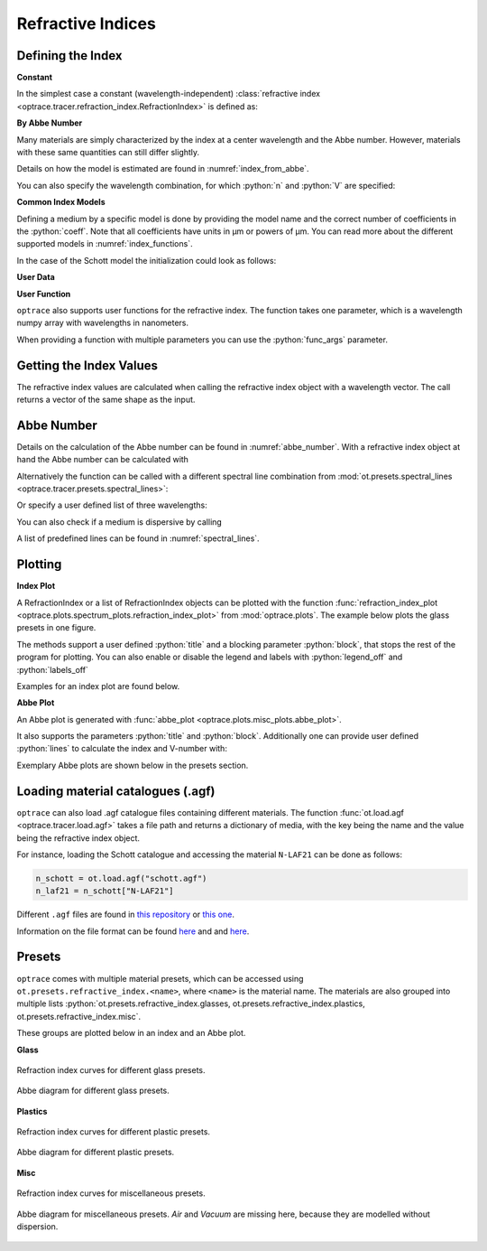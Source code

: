 Refractive Indices
-----------------------

.. role:: python(code)
  :language: python
  :class: highlight


.. testsetup:: *

   import optrace as ot
   import numpy as np

Defining the Index
________________________

**Constant**

In the simplest case a constant (wavelength-independent) :class:`refractive index <optrace.tracer.refraction_index.RefractionIndex>` is defined as:

.. testcode::

   n = ot.RefractionIndex("Constant", n=1.54)

**By Abbe Number**

Many materials are simply characterized by the index at a center wavelength and the Abbe number.
However, materials with these same quantities can still differ slightly.

.. testcode::

   n = ot.RefractionIndex("Abbe", n=1.5, V=32)

Details on how the model is estimated are found in :numref:`index_from_abbe`.

You can also specify the wavelength combination, for which :python:`n` and :python:`V` are specified:

.. testcode::

   n = ot.RefractionIndex("Abbe", n=1.5, V=32, lines=ot.presets.spectral_lines.FeC)


**Common Index Models**
   
Defining a medium by a specific model is done by providing the model name and the correct number of coefficients in the :python:`coeff`.
Note that all coefficients have units in µm or powers of µm. You can read more about the different supported models in :numref:`index_functions`.


In the case of the Schott model the initialization could look as follows:

.. testcode::

   n = ot.RefractionIndex("Schott", coeff=[2.13e-06, 1.65e-08, -6.98e-11, 1.02e-06, 6.56e-10, 0.208])

**User Data**

.. testcode::

   wls = np.linspace(380, 780, 10)
   vals = np.array([1.6, 1.58, 1.55, 1.54, 1.535, 1.532, 1.531, 1.53, 1.529, 1.528])
   n = ot.RefractionIndex("Data", wls=wls, vals=vals)

**User Function**

``optrace`` also supports user functions for the refractive index. The function takes one parameter, which is a wavelength numpy array with wavelengths in nanometers.

.. testcode::

   n = ot.RefractionIndex("Function", func=lambda wl: 1.6 - 1e-4*wl)

When providing a function with multiple parameters you can use the :python:`func_args` parameter.

.. testcode::

   n = ot.RefractionIndex("Function", func=lambda wl, n0: n0 - 1e-4*wl, func_args=dict(n0=1.6))


Getting the Index Values
___________________________

The refractive index values are calculated when calling the refractive index object with a wavelength vector.
The call returns a vector of the same shape as the input.

.. doctest::

   >>> n = ot.RefractionIndex("Abbe", n=1.543, V=62.1)
   >>> wl = np.linspace(380, 780, 5)
   >>> n(wl)
   array([1.56237798, 1.54967658, 1.54334457, 1.53971213, 1.53742918])

Abbe Number
__________________

Details on the calculation of the Abbe number can be found in :numref:`abbe_number`. 
With a refractive index object at hand the Abbe number can be calculated with

.. doctest::

   >>> n = ot.presets.refraction_index.LAF2
   >>> n.abbe_number()
   44.850483919254984


Alternatively the function can be called with a different spectral line combination from :mod:`ot.presets.spectral_lines <optrace.tracer.presets.spectral_lines>`:

.. doctest::

   >>> n.abbe_number(ot.presets.spectral_lines.F_eC_)
   44.57150709341499

Or specify a user defined list of three wavelengths:

.. doctest::

   >>> n.abbe_number([450, 580, 680])
   30.59379412865849


You can also check if a medium is dispersive by calling

.. doctest::

   >>> print(n.is_dispersive())
   True


A list of predefined lines can be found in :numref:`spectral_lines`.

.. _index_plots:

Plotting
_______________________


**Index Plot**

A RefractionIndex or a list of RefractionIndex objects can be plotted with the function :func:`refraction_index_plot <optrace.plots.spectrum_plots.refraction_index_plot>` from :mod:`optrace.plots`.
The example below plots the glass presets in one figure.

.. testcode::

   import optrace.plots as otp

   otp.refraction_index_plot(ot.presets.refraction_index.glasses)

The methods support a user defined :python:`title` and a blocking parameter :python:`block`, that stops the rest of the program for plotting.
You can also enable or disable the legend and labels with :python:`legend_off` and :python:`labels_off`

.. testcode::

   otp.refraction_index_plot(ot.presets.refraction_index.glasses, block=False, title="Test abc",
                             legend_off=False, labels_off=True)

Examples for an index plot are found below.

**Abbe Plot**

An Abbe plot is generated with :func:`abbe_plot <optrace.plots.misc_plots.abbe_plot>`.

.. testcode::

   otp.abbe_plot(ot.presets.refraction_index.glasses)

It also supports the parameters :python:`title` and :python:`block`. Additionally one can provide user defined :python:`lines` to calculate the index and V-number with:

.. testcode::

   otp.abbe_plot(ot.presets.refraction_index.glasses, title="abc", lines=ot.presets.spectral_lines.FeC, block=False)


Exemplary Abbe plots are shown below in the presets section.

.. _agf_load:

Loading material catalogues (.agf)
_________________________________________


``optrace``  can also load .agf catalogue files containing different materials.
The function :func:`ot.load.agf <optrace.tracer.load.agf>` takes a file path and returns a dictionary of media, with the key being the name and the value being the refractive index object.

For instance, loading the Schott catalogue and accessing the material ``N-LAF21`` can be done as follows:

.. code-block:: python

   n_schott = ot.load.agf("schott.agf")
   n_laf21 = n_schott["N-LAF21"]


Different ``.agf`` files are found in `this repository <https://github.com/nzhagen/zemaxglass/tree/master/AGF_files>`__ or `this one <https://github.com/edeforas/Astree/tree/master/glass>`__.


Information on the file format can be found `here <https://neurophysics.ucsd.edu/Manuals/Zemax/ZemaxManual.pdf>`__ and
and `here <https://github.com/nzhagen/zemaxglass/blob/master/ZemaxGlass_user_manual.pdf>`__.


.. _refraction_index_presets:

Presets
_________________

``optrace`` comes with multiple material presets, which can be accessed using ``ot.presets.refractive_index.<name>``, where ``<name>`` is the material name.
The materials are also grouped into multiple lists :python:`ot.presets.refractive_index.glasses, ot.presets.refractive_index.plastics, ot.presets.refractive_index.misc`. 

These groups are plotted below in an index and an Abbe plot.

**Glass**

.. figure:: ../images/glass_presets_n.svg
   :width: 600
   :align: center

   Refraction index curves for different glass presets.

.. figure:: ../images/glass_presets_V.svg
   :width: 600
   :align: center
   
   Abbe diagram for different glass presets.

**Plastics**

.. figure:: ../images/plastics_presets_n.svg
   :width: 600
   :align: center
   
   Refraction index curves for different plastic presets.

.. figure:: ../images/plastics_presets_V.svg
   :width: 600
   :align: center
   
   Abbe diagram for different plastic presets.

**Misc**

.. figure:: ../images/misc_presets_n.svg
   :width: 600
   :align: center

   Refraction index curves for miscellaneous presets.

.. figure:: ../images/misc_presets_V.svg
   :width: 600
   :align: center
   
   Abbe diagram for miscellaneous presets. *Air* and *Vacuum* are missing here, because they are modelled without dispersion.
